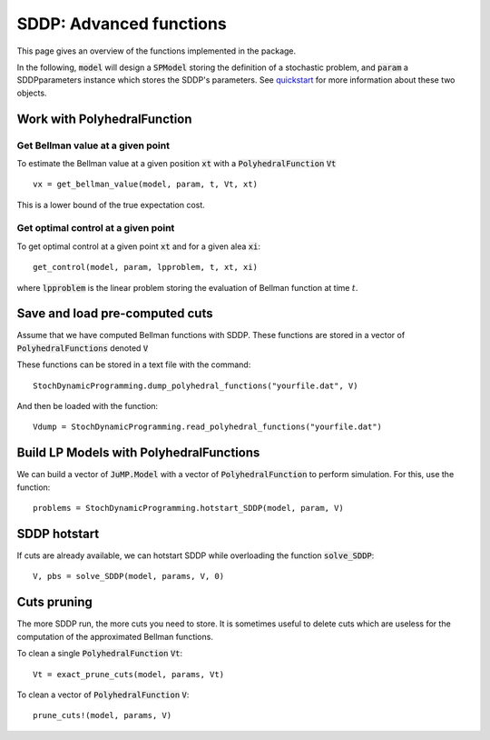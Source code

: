 
========
SDDP: Advanced functions
========

This page gives an overview of the functions implemented in the package.

In the following, :code:`model` will design a :code:`SPModel` storing the
definition of a stochastic problem, and :code:`param` a SDDPparameters instance
which stores the SDDP's parameters. See quickstart_ for more
information about these two objects.

Work with PolyhedralFunction
============================

Get Bellman value at a given point
^^^^^^^^^^^^^^^^^^^^^^^^^^^^^^^^^^
To estimate the Bellman value at a given position :code:`xt` with a :code:`PolyhedralFunction` :code:`Vt` ::

    vx = get_bellman_value(model, param, t, Vt, xt)

This is a lower bound of the true expectation cost.

Get optimal control at a given point
^^^^^^^^^^^^^^^^^^^^^^^^^^^^^^^^^^^^

To get optimal control at a given point :code:`xt` and for a given alea :code:`xi`::

    get_control(model, param, lpproblem, t, xt, xi)

where :code:`lpproblem` is the linear problem storing the evaluation of
Bellman function at time :math:`t`.



Save and load pre-computed cuts
===============================

Assume that we have computed Bellman functions with SDDP. These functions are
stored in a vector of :code:`PolyhedralFunctions` denoted :code:`V`

These functions can be stored in a text file with the command::

    StochDynamicProgramming.dump_polyhedral_functions("yourfile.dat", V)

And then be loaded with the function::

    Vdump = StochDynamicProgramming.read_polyhedral_functions("yourfile.dat")



Build LP Models with PolyhedralFunctions
=======================================

We can build a vector of :code:`JuMP.Model` with a vector of
:code:`PolyhedralFunction` to perform simulation. For this, use the function::

    problems = StochDynamicProgramming.hotstart_SDDP(model, param, V)


SDDP hotstart
=============

If cuts are already available, we can hotstart SDDP while overloading the function :code:`solve_SDDP`::

    V, pbs = solve_SDDP(model, params, V, 0)


Cuts pruning
============

The more SDDP run, the more cuts you need to store. It is sometimes useful to
delete cuts which are useless for the computation of the approximated Bellman functions.


To clean a single :code:`PolyhedralFunction` :code:`Vt`::

    Vt = exact_prune_cuts(model, params, Vt)

To clean a vector of :code:`PolyhedralFunction` :code:`V`::

    prune_cuts!(model, params, V)


.. _quickstart: quickstart.html
